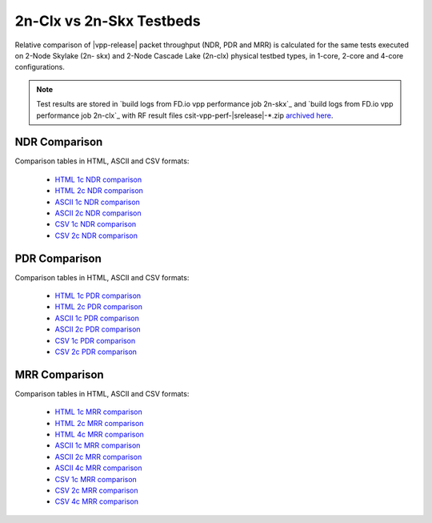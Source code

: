 2n-Clx vs 2n-Skx Testbeds
-------------------------

Relative comparison of |vpp-release| packet throughput (NDR, PDR and
MRR) is calculated for the same tests executed on 2-Node Skylake (2n-
skx) and 2-Node Cascade Lake (2n-clx) physical testbed types, in 1-core,
2-core and 4-core configurations.

.. note::

    Test results are stored in
    `build logs from FD.io vpp performance job 2n-skx`_ and
    `build logs from FD.io vpp performance job 2n-clx`_
    with RF result files csit-vpp-perf-|srelease|-\*.zip
    `archived here <../../_static/archive/>`_.

NDR Comparison
~~~~~~~~~~~~~~

Comparison tables in HTML, ASCII and CSV formats:

  - `HTML 1c NDR comparison <performance-compare-testbeds-2n-skx-2n-clx-2t1c-ndr.html>`_
  - `HTML 2c NDR comparison <performance-compare-testbeds-2n-skx-2n-clx-4t2c-ndr.html>`_
  - `ASCII 1c NDR comparison <../../_static/vpp/performance-compare-testbeds-2n-skx-2n-clx-2t1c-ndr.txt>`_
  - `ASCII 2c NDR comparison <../../_static/vpp/performance-compare-testbeds-2n-skx-2n-clx-4t2c-ndr.txt>`_
  - `CSV 1c NDR comparison <../../_static/vpp/performance-compare-testbeds-2n-skx-2n-clx-2t1c-ndr-csv.csv>`_
  - `CSV 2c NDR comparison <../../_static/vpp/performance-compare-testbeds-2n-skx-2n-clx-4t2c-ndr-csv.csv>`_

PDR Comparison
~~~~~~~~~~~~~~

Comparison tables in HTML, ASCII and CSV formats:

  - `HTML 1c PDR comparison <performance-compare-testbeds-2n-skx-2n-clx-2t1c-pdr.html>`_
  - `HTML 2c PDR comparison <performance-compare-testbeds-2n-skx-2n-clx-4t2c-pdr.html>`_
  - `ASCII 1c PDR comparison <../../_static/vpp/performance-compare-testbeds-2n-skx-2n-clx-2t1c-pdr.txt>`_
  - `ASCII 2c PDR comparison <../../_static/vpp/performance-compare-testbeds-2n-skx-2n-clx-4t2c-pdr.txt>`_
  - `CSV 1c PDR comparison <../../_static/vpp/performance-compare-testbeds-2n-skx-2n-clx-2t1c-pdr-csv.csv>`_
  - `CSV 2c PDR comparison <../../_static/vpp/performance-compare-testbeds-2n-skx-2n-clx-4t2c-pdr-csv.csv>`_

MRR Comparison
~~~~~~~~~~~~~~

Comparison tables in HTML, ASCII and CSV formats:

  - `HTML 1c MRR comparison <performance-compare-testbeds-2n-skx-2n-clx-2t1c-mrr.html>`_
  - `HTML 2c MRR comparison <performance-compare-testbeds-2n-skx-2n-clx-4t2c-mrr.html>`_
  - `HTML 4c MRR comparison <performance-compare-testbeds-2n-skx-2n-clx-8t4c-mrr.html>`_
  - `ASCII 1c MRR comparison <../../_static/vpp/performance-compare-testbeds-2n-skx-2n-clx-2t1c-mrr.txt>`_
  - `ASCII 2c MRR comparison <../../_static/vpp/performance-compare-testbeds-2n-skx-2n-clx-4t2c-mrr.txt>`_
  - `ASCII 4c MRR comparison <../../_static/vpp/performance-compare-testbeds-2n-skx-2n-clx-8t4c-mrr.txt>`_
  - `CSV 1c MRR comparison <../../_static/vpp/performance-compare-testbeds-2n-skx-2n-clx-2t1c-mrr-csv.csv>`_
  - `CSV 2c MRR comparison <../../_static/vpp/performance-compare-testbeds-2n-skx-2n-clx-4t2c-mrr-csv.csv>`_
  - `CSV 4c MRR comparison <../../_static/vpp/performance-compare-testbeds-2n-skx-2n-clx-8t4c-mrr-csv.csv>`_

